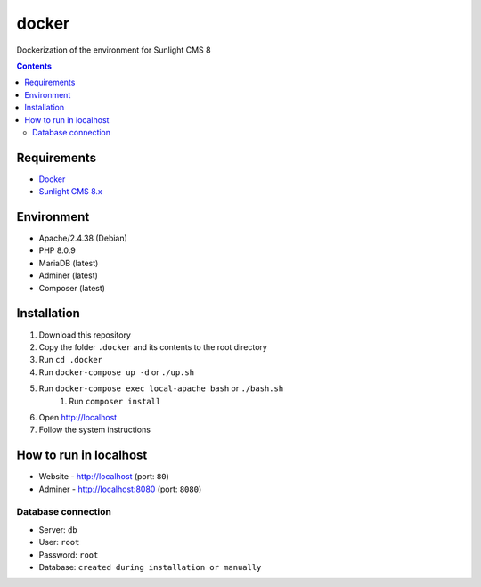 docker
######
Dockerization of the environment for Sunlight CMS 8

.. contents::

Requirements
************
- `Docker <https://docs.docker.com/get-docker/>`_
- `Sunlight CMS 8.x <https://github.com/sunlight-cms/sunlight-cms>`_

Environment
***********

- Apache/2.4.38 (Debian)
- PHP 8.0.9 
- MariaDB (latest)
- Adminer (latest)
- Composer (latest)

Installation
************

#. Download this repository 
#. Copy the folder ``.docker`` and its contents to the root directory 
#. Run ``cd .docker``
#. Run ``docker-compose up -d`` or ``./up.sh`` 
#. Run ``docker-compose exec local-apache bash`` or ``./bash.sh`` 
    #. Run ``composer install``
#. Open http://localhost
#. Follow the system instructions

How to run in localhost
***********************
- Website - http://localhost (port: ``80``)
- Adminer - http://localhost:8080 (port: ``8080``) 

Database connection
-------------------

- Server: ``db``
- User: ``root``
- Password: ``root``
- Database: ``created during installation or manually``

